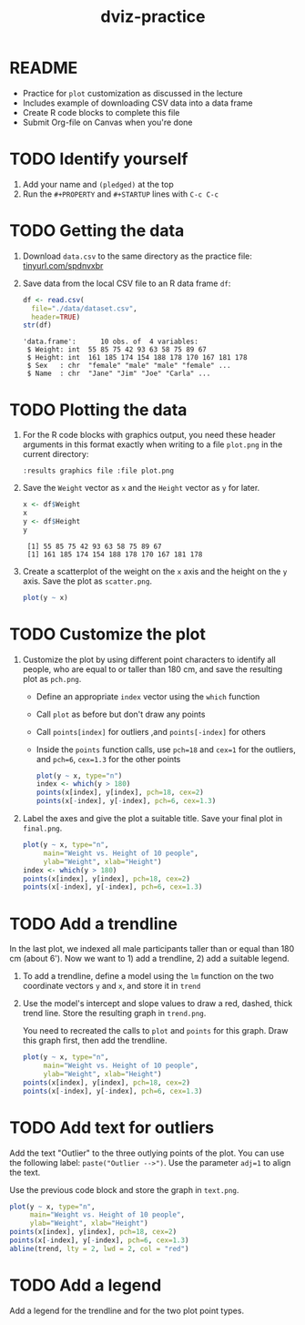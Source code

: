 #+title: dviz-practice
#+STARTUP: overview hideblocks indent inlineimages
#+PROPERTY: header-args:R :exports both :results output
* README

- Practice for ~plot~ customization as discussed in the lecture
- Includes example of downloading CSV data into a data frame
- Create R code blocks to complete this file
- Submit Org-file on Canvas when you're done
* TODO Identify yourself

1) Add your name and ~(pledged)~ at the top
2) Run the ~#+PROPERTY~ and ~#+STARTUP~ lines with ~C-c C-c~
* TODO Getting the data

1) Download ~data.csv~ to the same directory as the practice file:
   [[https://tinyurl.com/spdnvxbr][tinyurl.com/spdnvxbr]]

2) Save data from the local CSV file to an R data frame ~df~:
   #+begin_src R
     df <- read.csv(
       file="./data/dataset.csv",
       header=TRUE)
     str(df)
   #+end_src

   #+RESULTS:
   : 'data.frame':      10 obs. of  4 variables:
   :  $ Weight: int  55 85 75 42 93 63 58 75 89 67
   :  $ Height: int  161 185 174 154 188 178 170 167 181 178
   :  $ Sex   : chr  "female" "male" "male" "female" ...
   :  $ Name  : chr  "Jane" "Jim" "Joe" "Carla" ...
* TODO Plotting the data

1) For the R code blocks with graphics output, you need these header
   arguments in this format exactly when writing to a file ~plot.png~ in
   the current directory:

   ~:results graphics file :file plot.png~

2) Save the ~Weight~ vector as ~x~ and the ~Height~ vector as ~y~ for later.

   #+begin_src R
     x <- df$Weight
     x
     y <- df$Height
     y
   #+end_src

   #+RESULTS:
   :  [1] 55 85 75 42 93 63 58 75 89 67
   :  [1] 161 185 174 154 188 178 170 167 181 178

3) Create a scatterplot of the weight on the ~x~ axis and the height on
   the ~y~ axis. Save the plot as ~scatter.png~.

   #+begin_src R :results graphics file :file ./img/4_practice_scatterv2.png
     plot(y ~ x)
   #+end_src

   #+RESULTS:
   [[file:./img/4_practice_scatterv2.png]]
* TODO Customize the plot

1) Customize the plot by using different point characters to identify
   all people, who are equal to or taller than 180 cm, and save the
   resulting plot as ~pch.png~.

   - Define an appropriate ~index~ vector using the ~which~ function
   - Call ~plot~ as before but don't draw any points
   - Call ~points[index]~ for outliers ,and ~points[-index]~ for others
   - Inside the ~points~ function calls, use ~pch=18~ and ~cex=1~ for the
     outliers, and ~pch=6~, ~cex=1.3~ for the other points

   #+begin_src R :results graphics file :file ./img/4_practice_pch_v2.png
     plot(y ~ x, type="n")
     index <- which(y > 180)
     points(x[index], y[index], pch=18, cex=2)
     points(x[-index], y[-index], pch=6, cex=1.3)
   #+end_src

   #+RESULTS:
   [[file:./img/4_practice_pch_v2.png]]

2) Label the axes and give the plot a suitable title. Save your final
   plot in ~final.png~.

   #+begin_src R :results graphics file :file ./img/4_practice_final_v2.png
     plot(y ~ x, type="n",
          main="Weight vs. Height of 10 people",
          ylab="Weight", xlab="Height")
     index <- which(y > 180)
     points(x[index], y[index], pch=18, cex=2)
     points(x[-index], y[-index], pch=6, cex=1.3)
   #+end_src

   #+RESULTS:
   [[file:./img/4_practice_final_v2.png]]

* TODO Add a trendline

In the last plot, we indexed all male participants taller than or
equal than 180 cm (about 6'). Now we want to 1) add a trendline, 2)
add a suitable legend.

1) To add a trendline, define a model using the ~lm~ function on the two
   coordinate vectors ~y~ and ~x~, and store it in ~trend~


2) Use the model's intercept and slope values to draw a red, dashed,
   thick trend line. Store the resulting graph in ~trend.png~.

   You need to recreated the calls to ~plot~ and ~points~ for this
   graph. Draw this graph first, then add the trendline.

   #+begin_src R :results graphics file :file ./img/4_practice_trend.png
     plot(y ~ x, type="n",
          main="Weight vs. Height of 10 people",
          ylab="Weight", xlab="Height")
     points(x[index], y[index], pch=18, cex=2)
     points(x[-index], y[-index], pch=6, cex=1.3)

   #+end_src


* TODO Add text for outliers

Add the text "Outlier" to the three outlying points of the
plot. You can use the following label: ~paste("Outlier -->")~. Use
the parameter ~adj=1~ to align the text.

Use the previous code block and store the graph in ~text.png~.

#+begin_src R :results graphics file :file ./img/4_practice_text.png
  plot(y ~ x, type="n",
       main="Weight vs. Height of 10 people",
       ylab="Weight", xlab="Height")
  points(x[index], y[index], pch=18, cex=2)
  points(x[-index], y[-index], pch=6, cex=1.3)
  abline(trend, lty = 2, lwd = 2, col = "red")

  #+end_src


* TODO Add a legend

Add a legend for the trendline and for the two plot point types.

